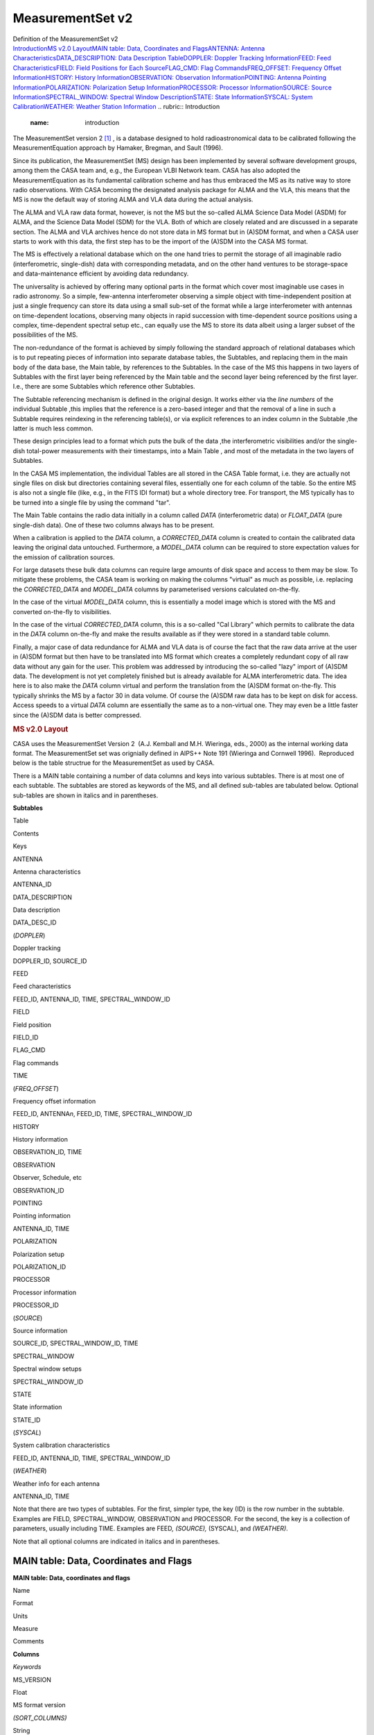 .. container::
   :name: viewlet-above-content-title

MeasurementSet v2
=================

.. container::
   :name: viewlet-below-content-title

.. container:: documentDescription description

   Definition of the MeasurementSet v2

.. container:: section
   :name: viewlet-above-content-body

.. container:: section active
   :name: content-core

   .. container:: pat-autotoc
      :name: parent-fieldname-text

      `Introduction <#autotoc-item-autotoc-0>`__\ `MS v2.0
      Layout <#autotoc-item-autotoc-1>`__\ `MAIN table: Data,
      Coordinates and Flags <#autotoc-item-autotoc-2>`__\ `ANTENNA:
      Antenna
      Characteristics <#autotoc-item-autotoc-3>`__\ `DATA_DESCRIPTION:
      Data Description Table <#autotoc-item-autotoc-4>`__\ `DOPPLER:
      Doppler Tracking Information <#autotoc-item-autotoc-5>`__\ `FEED:
      Feed Characteristics <#autotoc-item-autotoc-6>`__\ `FIELD: Field
      Positions for Each Source <#autotoc-item-autotoc-7>`__\ `FLAG_CMD:
      Flag Commands <#autotoc-item-autotoc-8>`__\ `FREQ_OFFSET:
      Frequency Offset
      Information <#autotoc-item-autotoc-9>`__\ `HISTORY: History
      Information <#autotoc-item-autotoc-10>`__\ `OBSERVATION:
      Observation Information <#autotoc-item-autotoc-11>`__\ `POINTING:
      Antenna Pointing
      Information <#autotoc-item-autotoc-12>`__\ `POLARIZATION:
      Polarization Setup
      Information <#autotoc-item-autotoc-13>`__\ `PROCESSOR: Processor
      Information <#autotoc-item-autotoc-14>`__\ `SOURCE: Source
      Information <#autotoc-item-autotoc-15>`__\ `SPECTRAL_WINDOW:
      Spectral Window Description <#autotoc-item-autotoc-16>`__\ `STATE:
      State Information <#autotoc-item-autotoc-17>`__\ `SYSCAL: System
      Calibration <#autotoc-item-autotoc-18>`__\ `WEATHER: Weather
      Station Information <#autotoc-item-autotoc-19>`__
      .. rubric:: Introduction
         :name: introduction

      The MeasurementSet version 2 `[1] <#cit1>`__ , is a database
      designed to hold radioastronomical data to be calibrated following
      the MeasurementEquation approach by Hamaker, Bregman, and Sault
      (1996).

      Since its publication, the MeasurementSet (MS) design has been
      implemented by several software development groups, among them the
      CASA team and, e.g., the European VLBI Network team. CASA has also
      adopted the MeasurementEquation as its fundamental calibration
      scheme and has thus embraced the MS as its native way to store
      radio observations. With CASA becoming the designated analysis
      package for ALMA and the VLA, this means that the MS is now the
      default way of storing ALMA and VLA data during the actual
      analysis.

      The ALMA and VLA raw data format, however, is not the MS but the
      so-called ALMA Science Data Model (ASDM) for ALMA, and the Science
      Data Model (SDM) for the VLA. Both of which are closely related
      and are discussed in a separate section. The ALMA and VLA archives
      hence do not store data in MS format but in (A)SDM format, and
      when a CASA user starts to work with this data, the first step has
      to be the import of the (A)SDM into the CASA MS format.

      The MS is effectively a relational database which on the one hand
      tries to permit the storage of all imaginable radio
      (interferometric, single-dish) data with corresponding metadata,
      and on the other hand ventures to be storage-space and
      data-maintenance efficient by avoiding data redundancy.

      The universality is achieved by offering many optional parts in
      the format which cover most imaginable use cases in radio
      astronomy. So a simple, few-antenna interferometer observing a
      simple object with time-independent position at just a single
      frequency can store its data using a small sub-set of the format
      while a large interferometer with antennas on time-dependent
      locations, observing many objects in rapid succession with
      time-dependent source positions using a complex, time-dependent
      spectral setup etc., can equally use the MS to store its data
      albeit using a larger subset of the possibilities of the MS.

      The non-redundance of the format is achieved by simply following
      the standard approach of relational databases which is to put
      repeating pieces of information into separate database tables, the
      Subtables, and replacing them in the main body of the data base,
      the Main table, by references to the Subtables. In the case of the
      MS this happens in two layers of Subtables with the first layer
      being referenced by the Main table and the second layer being
      referenced by the first layer. I.e., there are some Subtables
      which reference other Subtables.

      The Subtable referencing mechanism is defined in the original
      design. It works either via the *line numbers* of the individual
      Subtable ,this implies that the reference is a zero-based integer
      and that the removal of a line in such a Subtable requires
      reindexing in the referencing table(s), or via explicit references
      to an index column in the Subtable ,the latter is much less
      common.

      These design principles lead to a format which puts the bulk of
      the data ,the interferometric visibilities and/or the single-dish
      total-power measurements with their timestamps, into a Main Table
      , and most of the metadata in the two layers of Subtables.

      In the CASA MS implementation, the individual Tables are all
      stored in the CASA Table format, i.e. they are actually not single
      files on disk but directories containing several files,
      essentially one for each column of the table. So the entire MS is
      also not a single file (like, e.g., in the FITS IDI format) but a
      whole directory tree. For transport, the MS typically has to be
      turned into a single file by using the command "tar".

      The Main Table contains the radio data initially in a column
      called *DATA* (interferometric data) or *FLOAT_DATA* (pure
      single-dish data). One of these two columns always has to be
      present.

      When a calibration is applied to the *DATA* column, a
      *CORRECTED_DATA* column is created to contain the calibrated data
      leaving the original data untouched. Furthermore, a *MODEL_DATA*
      column can be required to store expectation values for the
      emission of calibration sources.

      For large datasets these bulk data columns can require large
      amounts of disk space and access to them may be slow. To mitigate
      these problems, the CASA team is working on making the columns
      "virtual" as much as possible, i.e. replacing the *CORRECTED_DATA*
      and *MODEL_DATA* columns by parameterised versions calculated
      on-the-fly.

      In the case of the virtual *MODEL_DATA* column, this is
      essentially a model image which is stored with the MS and
      converted on-the-fly to visibilities.

      In the case of the virtual *CORRECTED_DATA* column, this is a
      so-called "Cal Library" which permits to calibrate the data in the
      *DATA* column on-the-fly and make the results available as if they
      were stored in a standard table column.

      Finally, a major case of data redundance for ALMA and VLA data is
      of course the fact that the raw data arrive at the user in (A)SDM
      format but then have to be translated into MS format which creates
      a completely redundant copy of all raw data without any gain for
      the user. This problem was addressed by introducing the so-called
      "lazy" import of (A)SDM data. The development is not yet
      completely finished but is already available for ALMA
      interferometric data. The idea here is to also make the *DATA*
      column virtual and perform the translation from the (A)SDM format
      on-the-fly. This typically shrinks the MS by a factor 30 in data
      volume. Of course the (A)SDM raw data has to be kept on disk for
      access. Access speeds to a virtual *DATA* column are essentially
      the same as to a non-virtual one. They may even be a little faster
      since the (A)SDM data is better compressed.

      .. rubric:: MS v2.0 Layout
         :name: ms-v2.0-layout

      CASA uses the MeasurementSet Version 2  (A.J. Kemball and M.H.
      Wieringa, eds., 2000) as the internal working data format. The
      MeasurementSet set was orignially defined in AIPS++ Note 191
      (Wieringa and Cornwell 1996).  Reproduced below is the table
      structrue for the MeasurementSet as used by CASA. 

      There is a MAIN table containing a number of data columns and keys
      into various subtables. There is at most one of each subtable. The
      subtables are stored as keywords of the MS, and all defined
      sub-tables are tabulated below. Optional sub-tables are shown in
      italics and in parentheses.

      **Subtables**

Table

Contents

Keys

ANTENNA

Antenna characteristics

ANTENNA_ID

DATA_DESCRIPTION

Data description

DATA_DESC_ID

(*DOPPLER*)

Doppler tracking

DOPPLER_ID, SOURCE_ID

FEED

Feed characteristics

FEED_ID, ANTENNA_ID, TIME, SPECTRAL_WINDOW_ID

FIELD

Field position

FIELD_ID

FLAG_CMD

Flag commands

TIME

(*FREQ_OFFSET*)

Frequency offset information

FEED_ID, ANTENNA\ *n*, FEED_ID, TIME, SPECTRAL_WINDOW_ID

HISTORY

History information

OBSERVATION_ID, TIME

OBSERVATION

Observer, Schedule, etc

OBSERVATION_ID

POINTING

Pointing information

ANTENNA_ID, TIME

POLARIZATION

Polarization setup

POLARIZATION_ID

PROCESSOR

Processor information

PROCESSOR_ID

(*SOURCE*)

Source information

SOURCE_ID, SPECTRAL_WINDOW_ID, TIME

SPECTRAL_WINDOW

Spectral window setups

SPECTRAL_WINDOW_ID

STATE

State information

STATE_ID

(*SYSCAL*)

System calibration characteristics

FEED_ID, ANTENNA_ID, TIME, SPECTRAL_WINDOW_ID

(*WEATHER*)

Weather info for each antenna

ANTENNA_ID, TIME

Note that there are two types of subtables. For the first, simpler type,
the key (ID) is the row number in the subtable. Examples are FIELD\ *,*
SPECTRAL_WINDOW\ *,* OBSERVATION and PROCESSOR. For the second, the key
is a collection of parameters, usually including TIME. Examples are
FEED\ *, (SOURCE),* (SYSCAL), and *(WEATHER)*.

Note that all optional columns are indicated in italics and in
parentheses.

MAIN table: Data, Coordinates and Flags
---------------------------------------

**MAIN table: Data, coordinates and flags**

Name

Format

Units

Measure

Comments

**Columns**

*Keywords*

MS_VERSION 

Float 

 

 

MS format version 

*(SORT_COLUMNS)*

String 

 

 

Sort columns 

*(SORT_ORDER)*

String 

 

 

Sort order 

*Key*

TIME 

Double 

s 

EPOCH 

Integration midpoint 

*(TIME_EXTRA_PREC)*

Double 

s 

 

extraTIME precision 

ANTENNA1 

Int 

 

 

First antenna 

ANTENNA2 

Int 

 

 

Second antenna 

*(ANTENNA3)*

Int 

 

 

Third antenna 

FEED1 

Int 

 

 

Feed on ANTENNA1 

FEED2 

Int 

 

 

Feed on ANTENNA2 

*(FEED3)*

Int 

 

 

Feed on ANTENNA3 

DATA_DESC_ID 

Int 

 

 

Data desc. id.

PROCESSOR_ID 

Int 

 

 

Processor id.

*(PHASE_ID)*

Int 

 

 

Phase id.

FIELD_ID 

Int 

 

 

Field id.

*Non-key attributes*

INTERVAL 

Double 

s 

 

Sampling interval 

EXPOSURE 

Double 

s 

 

The effective integration time 

TIME_CENTROID 

Double 

s 

EPOCH 

Time centroid 

*(PULSAR_BIN)*

Int 

 

 

Pulsar bin number 

*(PULSAR_GATE_ID)*

Int 

 

 

Pulsar gate id. 

SCAN_NUMBER 

Int 

 

 

Scan number 

ARRAY_ID 

Int 

 

 

Subarray number

OBSERVATION_ID 

Int 

 

 

Observation id.

STATE_ID 

Int 

 

 

State id.

*(BASELINE_REF)*

Bool 

 

 

Reference antenna 

UVW 

Double(3) 

m 

UVW 

UVW coordinates 

*(UVW2)*

Double(3) 

m 

UVW 

UVW (baseline 2) 

*Data*

*(DATA)*

Complex(*N*\ :sub:`c`, *N*\ :sub:`f`) 

 

 

Complex visibility matrix (synthesis arrays)

*(FLOAT_DATA)*

Float(*N*\ :sub:`c`, *N*\ :sub:`f`) 

 

 

Float data matrix (single dish) 

*(VIDEO_POINT)*

Complex(*N*\ :sub:`c`) 

 

 

Video point 

*(LAG_DATA)*

Complex(*N*\ :sub:`c`, *N*\ :sub:`l`) 

 

 

Correlation function 

SIGMA 

Float(*N*\ :sub:`c`) 

 

 

Estimated rms noise for single channel 

*(SIGMA_SPECTRUM)*

Float(*N*\ :sub:`c`, *N*\ :sub:`f`\ :sup:`\*`) 

 

 

Estimated rms noise 

WEIGHT 

Float(*N*\ :sub:`c`) 

 

 

Weight for whole data matrix 

*(WEIGHT_SPECTRUM)*

Float(*N*\ :sub:`c`, *N*\ :sub:`f`\ :sup:`\*`) 

 

 

Weight for each channel

*Flag information*

FLAG 

Bool(*N*\ :sub:`c`, *N*\ :sub:`f`\ :sup:`\*`) 

 

 

Cumulative data flags 

FLAG_CATEGORY 

Bool(*N*\ :sub:`c`, *N*\ :sub:`f`\ :sup:`\*`, *N*\ :sub:`cat`) 

 

 

Flag categories 

FLAG_ROW 

Bool 

 

 

The row flag 

**Notes:** 
   Note that *N*\ :sub:`l`\ = number of lags, *N*\ :sub:`c`\ = number of
   correlators, *N*\ :sub:`f`\ = number of frequency channels,
   and *N*\ :sub:`cat`\ = number of flag categories.
    
**MS_VERSION**
   The MeasurementSet format revision number, expressed
   as majorrevision\ :math:`{major}_{revision}`
   minorrevision\ :math:`{minor}_{revision}`. This version is 2.0. 
**SORT_COLUMNS**
   Sort indices, in the form index1\ :math:`{index}_1`
   index2\ :math:`{index}_2` ⋯\ :math:`\cdots`, for the underlying MS. A
   string containing "NONE" reflects no sort order. An example might be
   *SORT_COLUMNS="TIME ANTENNA1 ANTENNA2"*, to indicate sorting in in
   time-baseline order.
**SORT_ORDER**
   Sort order as either "ASCENDING" or "DESCENDING".
**TIME**
   Mid-point (not centroid) of data interval.
**TIME_EXTRA_PREC**
   Extra time precision.
**ANTENNA\ n**
   Antenna number (≥ 0), and a direct index into the *ANTENNA*
   sub-table *rownr*. For *n* > 2, triple-product data are implied.
**FEED\ n**
   Feed number ≥0). For *n*> 2, triple-product data are implied.
**DATA_DESC_ID**
   Data description identifier (≥0), and a direct index into the
   *DATA_DESCRIPTION* sub-table *rownr*.
**PROCESSOR_ID**
   Processor indentifier (≥0), and a direct index into the *PROCESSOR*
   sub-table *rownr*.
**PHASE_ID**
   Switching phase identifier (≥0)
**FIELD_ID**
   Field identifier (≥0).
**INTERVAL**
   Data sampling interval. This is the nominal data interval and does
   not include the effects of bad data or partial integration.
**EXPOSURE**
   Effective data interval, including bad data and partial averaging.
**PULSAR_BIN**
   Pulsar bin number for the data record. Pulsar data may be measured
   for a limited number of pulse phase bins. The pulse phase bins are
   described in the *PULSAR* sub-table and indexed by this bin number.
**PULSAR_GATE_ID**
   Pulsar gate identifier (≥0), and a direct index into the
   *PULSAR_GATE* sub-table *rownr*.
**SCAN_NUMBER**
   Arbitrary scan number to identify data taken in the same logical
   scan. Not required to be unique.
**ARRAY_ID**
   Subarray identifier (≥0), which identifies data in separate
   subarrays.
**OBSERVATION_ID**
   Observation identifier (≥0), which identifies data from separate
   observations.
**STATE_ID**
   State identifier (≥0), which identifies information relating to
   active reference signals or loads.
**BASELINE_REF**
   Flag to indicate the original correlator reference antenna for
   baseline-based correlators (True for *ANTENNA1*; False for
   *ANTENNA2*).
**UVW**
   *uvw* coordinates for the baseline from *ANTENNE2* to *ANTENNA1*,
   i.e. the baseline is equal to the difference POSITION2 - POSITION1.
   The UVW given are for the *TIME_CENTROID*, and correspond in general
   to the reference type for the *PHASE_DIR* of the relevant field. I.e.
   J2000 if the phase reference direction is given in J2000 coordinates.
   However, any known reference is valid. Note that the choice of
   baseline direction and UVW definition (*W* towards source
   direction; *V* in plane through source and system's pole; *U* in
   direction of increasing longitude coordinate) also determines the
   sign of the phase of the recorded data.
**UVW2**
   *uvw* coordinates for the baseline from *ANTENNE3* to *ANTENNA1*
   (triple-product data only), i.e. the baseline is equal to the
   difference POSITION3 - POSITION1. The UVW given are for the
   *TIME_CENTROID*, and correspond in general to the reference type for
   the *PHASE_DIR* of the relevant field. I.e. J2000 if the phase
   reference direction is given in J2000 coordinates. However, any known
   reference is valid. Note that the choice of baseline direction and
   UVW definition (*W* towards source direction; *V* in plane through
   source and system's pole; *U* in direction of increasing longitude
   coordinate) also determines the sign of the phase of the recorded
   data.
**DATA, FLOAT_DATA, LAG_DATA**
   At least one of these columns should be present in a given
   MeasurementSet. In special cases one or more could be present (e.g.,
   single dish data used in synthesis imaging or a mix of auto and
   crosscorrelations on a multi-feed single dish). If only correlation
   functions are stored in the MS, then *N*\ :sub:`f`\ :sup:`\*` is the
   maximum number of lags (*N*\ :sub:`l`) specified in the LAG table for
   this LAG_ID. If both correlation functions and frequency spectra are
   stored in the same MS, then *N*\ :sub:`f`\ :sup:`\*` is the number of
   frequency channels, and the weight information refers to the
   frequency spectra only. The units for these columns (eg. 'Jy')
   specify whether the data are in flux density units or correlation
   coefficients.
**VIDEO_POINT**
   The video point for the spectrum, to allow the full reverse
   transform.
**SIGMA**
   The estimated rms noise for a single channel, for each correlator.
**SIGMA_SPECTRUM**
   The estimated rms noise for each channel.
**WEIGHT**
   The weight for the whole data matrix for each correlator, as assigned
   by the correlator or processor.
**WEIGHT_SPECTRUM**
   The weight for each channel in the data matrix, as assigned by the
   correlator or processor. The weight spectrum should be used in
   preference to the *WEIGHT*, when available.
**FLAG**
   An array of Boolean values with the same shape as DATA (see the DATA
   item above) representing the cumulative flags applying to this data
   matrix, as specified in *FLAG_CATEGORY*. Data are flagged bad if the
   FLAG array element is True.
**FLAG_CATEGORY**
   An array of flag matrices with the same shape as DATA, but indexed by
   category. The category identifiers are specified by a keyword
   CATEGORY, containing an array of string identifiers, attached to the
   FLAG_CATEGORY column and thus shared by all rows in the
   MeasurementSet. The cumulative effect of these flags is reflected in
   column FLAG. Data are flagged bad if the FLAG array element is True.
   See Section 3.1.8 for further details.
**FLAG_ROW**
   True if the entire row is flagged.

ANTENNA: Antenna Characteristics
--------------------------------

**ANTENNA: Antenna characteristics**

Name

Format

Units

Measure

Comments

**Columns**

*Data*

NAME 

String 

 

 

Antenna name 

STATION 

String 

 

 

Station name 

TYPE 

String 

 

 

Antenna type 

MOUNT 

String 

 

 

Mount type:alt-az, equatorial, X-Y, orbiting, bizarre 

POSITION 

Double(3) 

m 

POSITION 

Antenna X,Y,Z phase reference positions 

OFFSET 

Double(3) 

m 

POSITION 

Axes offset of mount to FEED REFERENCE point 

DISH_DIAMETER 

Double 

m 

 

Diameter of dish

*(ORBIT_ID)*

Int 

 

 

Orbit id. 

*(MEAN_ORBIT)*

Double(6) 

 

 

Mean Keplerian elements

*(PHASED_ARRAY_ID)*

Int 

 

 

Phased array id.

Flag information

FLAG_ROW 

Bool 

 

 

Row flag

**Notes:**
   This sub-table contains the global antenna properties for each
   antenna in the MS. It is indexed directly from MAIN via ANTENNA\ *n*.
**NAME**
   Antenna name (e.g. "NRAO_140")
**STATION**
   Station name (e.g. "GREENBANK")
**TYPE**
   Antenna type. Reserved keywords include: ("GROUND-BASED" -
   conventional antennas; "SPACE-BASED" - orbiting antennas;
   "TRACKING-STN" - tracking stations).
**MOUNT**
   Mount type of the antenna. Reserved keywords include: ("EQUATORIAL" -
   equatorial mount; "ALT-AZ" - azimuth-elevation mount; "X-Y" - x-y
   mount; "SPACE-HALCA" - specific orientation model.)
**POSITION**
   In a right-handed frame, X towards the intersection of the equator
   and the Greenwich meridian, Z towards the pole. The exact frame
   should be specified in the MEASURE_REFERENCE keyword (ITRF or WGS84).
   The reference point is the point on the az or ha axis closest to the
   el or dec axis.
**OFFSET**
   Axes offset of mount to feed reference point.
**DISH_DIAMETER**
   Nominal diameter of dish, as opposed to the effective diameter.
**ORBIT_ID**
   Orbit identifier. Index used in ORBIT sub-table if ANTENNA_TYPE is
   "SPACE_BASED".
**MEAN_ORBIT**
   Mean Keplerian orbital elements, using the standard convention
   (Flatters 1998):

   -  **0:** Semi-major axis of orbit (*a*) in *m*.
   -  **1:** Ellipticity of orbit (*e*).
   -  **2:** Inclination of orbit to the celestial equator (*i*)
      in *deg*.
   -  **3:** Right ascension of the ascending node (Ω) in *deg*.
   -  **4:** Argument of perigee (ω ) in *deg*.
   -  **5:** Mean anomaly (*M*) in *deg*.
**PHASED_ARRAY_ID**
   Phased array identifier. Points to a *PHASED_ARRAY* sub-table which
   points back to multiple entries in the *ANTENNA* sub-table and
   contains information on how they are combined.
**FLAG_ROW**
   Boolean flag to indicate the validity of this entry. Set to True for
   an invalid row. This does not imply any flagging of the data in MAIN,
   but is necessary as the *ANTENNA* index in MAIN points directly into
   the *ANTENNA* sub-table. Thus *FLAG_ROW* can be used to delete an
   antenna entry without re-ordering the ANTENNA indices throughout the
   MS.

DATA_DESCRIPTION: Data Description Table
----------------------------------------

**DATA_DESCRIPTION: Data description table**

Name

Format

Units

Measure

Comments

**Columns**

*Data*

SPECTRAL_WINDOW_ID 

Int 

 

 

Spectral window id.

POLARIZATION_ID 

Int 

 

 

Polarization id.

*(LAG_ID)*

Int 

 

 

Lag fn. id.

*Flags*

FLAG_ROW 

Bool 

 

 

Row flag.

**Notes:**
   This table define the shape of the associated DATA array in MAIN, and
   in indexed directly by DATA_DESC_ID.
    
**SPECTRAL_WINDOW_ID**
   Spectral window identifier.
**POLARIZATION_ID**
   Polarization identifier (≥0); direct index into the *POLARIZATION*
   sub-table.
**LAG_ID**
   Lag function identifier (≥0), and a direct index into the *LAG*
   sub-table *rownr*.
**FLAG_ROW**
   True if the row does not contain valid data; does not imply flagging
   in MAIN.

DOPPLER: Doppler Tracking Information
-------------------------------------

**DOPPLER: Doppler tracking information**

Name

Format

Units

Measure

Comments

**Columns**

*Key*

DOPPLER_ID 

Int 

 

 

Doppler tracking id.

SOURCE_ID 

Int 

 

 

Source id.

*Data*

TRANSITION_ID 

Int 

 

 

Transition id.

VELDEF 

Double 

m/s 

Doppler 

Velocity definition of Doppler shift.

**Notes:**
   This sub-table contains frame information for different Doppler
   tracking modes. It is indexed from the SPECTRAL_WINDOW_ID sub-table
   (with SOURCE_ID as a secondary index) and thus allows the
   specification of a source-dependent Doppler tracking reference for
   each SPECTRAL_WINDOW. This model allows multiple possible transitions
   per source per spectral window, but only one reference at any given
   time.
    
**DOPPLER_ID**
   Doppler identifier, as used in the *SPECTRAL_WINDOW* sub-table.
**SOURCE_ID**
   Source identifier (as used in the *SOURCE* sub-table).
**TRANSITION_ID**
   This index selects the appropriate line from the list of transitions
   stored for each SOURCE_ID in the *SOURCE* table.
**VELDEF**
   Velocity definition of the Doppler shift, e.g., RADIO or OPTICAL
   velocity in m/s.

FEED: Feed Characteristics
--------------------------

**FEED: Feed characteristics**

Name

Format

Units

Measure

Comments

**Columns**

*Key*

ANTENNA_ID 

Int 

 

 

Antenna id

FEED_ID 

Int 

 

 

Feed id

SPECTRAL_WINDOW_ID 

Int 

 

 

Spectral window id.

TIME 

Double 

s 

EPOCH 

Interval midpoint 

INTERVAL 

Double 

s 

 

Time interval

*Data description*

NUM_RECEPTORS 

Int 

 

 

# receptors on this feed 

*Data*

BEAM_ID 

Int 

 

 

Beam model

BEAM_OFFSET 

Double(2, NUM_RECEPTORS) 

rad 

DIRECTION 

Beam position offset (on sky but in antenna reference frame).

*(FOCUS_LENGTH)*

Double 

m 

 

Focus length 

*(PHASED_FEED_ID)*

Int 

 

 

Phased feed

POLARIZATION_TYPE 

String (NUM_RECEPTORS) 

 

 

Type of polarization to which a given RECEPTOR responds.

POL_RESPONSE 

Complex (NUM_RECEPTORS, NUM_RECEPTORS) 

 

 

Feed polzn. response

POSITION 

Double(3) 

m 

POSITION 

Position of feed relative to feed reference position for this antenna

RECEPTOR_ANGLE 

Double (NUM_RECEPTORS) 

rad 

 

The reference angle for polarization.

**Notes:**
   A feed is a collecting element on an antenna, such as a single horn,
   that shares joint physical properties and makes sense to calibrate as
   a single entity. It is an abstraction of a generic antenna feed and
   is considered to have one or more RECEPTORs that respond to different
   polarization states. A FEED may have a time-variable beam and
   polarization response. Feeds are numbered from 0 on each separate
   antenna for each SPECTRAL_WINDOW_ID. Consequently, FEED_ID should be
   non-zero only in the case of feed arrays, i.e. multiple, simultaneous
   beams on the sky at the same frequency and polarization.
    
**ANTENNA_ID**
   Antenna number, as indexed from ANTENNA\ *n* in MAIN.
**FEED_ID**
   Feed identifier, as indexed from FEED\ *n* in MAIN.
**SPECTRAL_WINDOW_ID**
   Spectral window identifier. A value of -1 indicates the row is valid
   for all spectral windows.
**TIME**
   Mid-point of time interval for which the feed parameters in this row
   are valid. The same Measure reference used for the TIME column in
   MAIN must be used.
**INTERVAL**
   Time interval. 
**NUM_RECEPTORS**
   Number of receptors on this feed. See *POLARIZATION_TYPE* for further
   information.
**BEAM_ID**
   Beam identifier. Points to an optional BEAM sub-table defining the
   primary beam and polarization response for this *FEED*. A value of -1
   indicates that no associated beam response is defined.
**BEAM_OFFSET**
   Beam position offset, as defined on the sky but in the antenna
   reference frame.
**FOCUS_LENGTH**
   Focus length. As defined along the optical axis of the antenna.
**PHASED_FEED_ID**
   Phased feed identifier. Points to a *PHASED_FEED* sub-table which in
   turn points back to multiple entries in the *FEED* table, and
   specifies the manner in which they are combined. 
**POLARIZATION_TYPE**
   Polarization type to which each receptor responds (e.g. "R","L","X"
   or "Y"). This is the receptor polarization type as recorded in the
   final correlated data (e.g. "RR"); i.e. as measured after all
   polarization combiners.
**POL_RESPONSE**
   Polarization response at the center of the beam for this feed.
   Expressed in a linearly polarized basis (→ex\ :math:` \bf\vec e_x`,
   →ey\ :math:` \bf\vec e_y`) using the IEEE convention.
**POSITION**
   Offset of feed relative to the feed reference position for this
   antenna (see ANTENNA sub-table).
**RECEPTOR_ANGLE**
   Polarization reference angle. Converts into parallactic angle in the
   sky domain.

FIELD: Field Positions for Each Source
--------------------------------------

**FIELD: Field positions for each source**

Name

Format

Units

Measure

Comments

**Columns**

*Key*

*Data*

NAME 

String 

 

 

Name of field 

CODE 

String 

 

 

Special characteristics of field 

TIME 

Double 

s 

EPOCH 

Time origin for the directions and rates

NUM_POLY 

Int 

 

 

Series order 

DELAY_DIR 

Double(2, NUM_POLY+1) 

rad 

DIRECTION 

Direction of delay center. 

PHASE_DIR 

Double(2, NUM_POLY+1) 

rad 

DIRECTION 

Phase center. 

REFERENCE_DIR 

Double(2, NUM_POLY+1) 

rad 

DIRECTION 

Reference center 

SOURCE_ID 

Int 

 

 

Index in Source table

*(EPHEMERIS_ID)*

Int 

 

 

Ephemeris id.

Flags

FLAG_ROW 

Bool 

 

 

Row flag

**Notes:**
   The *FIELD* table defines a field position on the sky. For
   interferometers, this is the correlated field position. For single
   dishes, this is the nominal pointing direction.
**NAME**
   Field name; user specified.
**CODE**
   Field code indicating special characteristics of the field; user
   specified.
**TIME**
   Time reference for the directions and rates. Required to use the same
   TIME Measure reference as in MAIN.
**NUM_POLY**
   Series order for the \*_DIR columns.
**DELAY_DIR**
   Direction of delay center; can be expressed as a polynomial in time.
   Final result converted to the defined Direction Measure type.
**PHASE_DIR**
   Direction of phase center; can be expressed as a polynomial in time.
   Final result converted to the defined Direction Measure type.
**REFERENCE_DIR**
   Reference center; can be expressed as a polynomial in time. Final
   result converted to the defined Direction Measure type. Used in
   single-dish to record the associated reference direction if
   position-switching has already been applied. For interferometric
   data, this is the original correlated field center, and may equal
   *DELAY_DIR* or *PHASE_DIR*.
**SOURCE_ID**
   Points to an entry in the optional *SOURCE* subtable, a value of -1
   indicates there is no corresponding source defined.
**EPHEMERIS_ID**
   Points to an entry in the *EPHEMERIS* sub-table, which defines the
   ephemeris used to compute the field position. Useful for moving,
   near-field objects, where the ephemeris may be revised over time.
**FLAG_ROW**
   True if data in this row are invalid, else False. Does not imply
   flagging in MAIN.

FLAG_CMD: Flag Commands
-----------------------

**FLAG_CMD: Flag commands**

Name

Format

Units

Measure

Comments

**Columns**

*Key*

TIME 

Double 

s 

EPOCH 

Mid-point of interval 

INTERVAL 

Double 

s 

 

Time interval 

*Data*

TYPE 

String 

 

 

FLAG or UNFLAG

REASON 

String 

 

 

Flag reason

LEVEL 

Int 

 

 

Flag level

SEVERITY 

Int 

 

 

Severity code

APPLIED 

Bool 

 

 

True if applied in MAIN

COMMAND 

String 

 

 

Flag command

**Notes:**
   The *FLAG_CMD* sub-table defines global flagging commands which apply
   to the data in MAIN, as described in Section 3.1.8.
    
**TIME**
   Mid-point of the time interval to which this flagging command
   applies. Required to use the same TIME Measure reference as used in
   *MAIN*.
**INTERVAL**
   Time interval.
**TYPE**
   Type of flag command, representing either a flagging ("FLAG") or
   un-flagging ("UNFLAG") operation.
**REASON**
   Flag reason; user specified.
**LEVEL**
   Flag level (≥0); reflects different revisions of flags which have the
   same *REASON*.
**SEVERITY**
   Severity code for the flag, on a scale of 0-10 in order of increasing
   severity; user specified.
**APPLIED**
   True if this flag has been applied to *MAIN*, and update in
   *FLAG_CATEGORY* and *FLAG*. False if this flag has not been applied
   to *MAIN*.
**COMMAND**
   Global flag command, expressed in the standard syntax for data
   selection, as adopted within the project as a whole.

FREQ_OFFSET: Frequency Offset Information
-----------------------------------------

**FREQ_OFFSET: Frequency offset information**

Name

Format

Units

Measure

Comments

**Columns**

*Key*

ANTENNA1 

Int 

 

 

Antenna 1.

ANTENNA2 

Int 

 

 

Antenna 2.

FEED_ID 

Int 

 

 

Feed id.

SPECTRAL_WINDOW_ID 

Int 

 

 

Spectral window id.

TIME 

Double 

s 

EPOCH 

Interval midpoint

INTERVAL 

Double 

s 

 

Time interval

*Data*

OFFSET 

Double 

Hz 

 

Frequency offset

**Notes:**
   The table contains frequency offset information, to be added directly
   to the defined frequency labeling in the *SPECTRAL_WINDOW* sub-table
   as a Measure offset. This allows bands with small, time-variable, ad
   hoc frequency offsets to be labeled as the same *SPECTRAL_WINDOW_ID*,
   and calibrated together if required.
    
**ANTENNA\ n**
   Antenna identifier, as indexed from *ANTENNAn* in *MAIN*.
**FEED_ID**
   Antenna identifier, as indexed from *FEEDn* in *MAIN*.
**SPECTRAL_WINDOW_ID**
   Spectral window identifier.
**TIME**
   Mid-point of the time interval for which this offset is valid.
   Required to use the same TIME Measure reference as used in *MAIN*.
**INTERVAL**
   Time interval.
**OFFSET**
   Frequency offset to be added to the frequency axis for this spectral
   window, as defined in the SPECTRAL_WINDOW sub-table. Required to have
   the same Frequency Measure reference as CHAN_FREQ in that table.

HISTORY: History Information
----------------------------

**HISTORY: History information**

Name

Format

Units

Measure

Comments

**Columns**

*Key*

TIME 

Double 

s 

EPOCH 

Time-stamp for message

OBSERVATION_ID 

Int 

 

 

Points to OBSERVATION table

*Data*

MESSAGE 

String 

 

 

Log message

PRIORITY 

String 

 

 

Message priority

ORIGIN 

String 

 

 

Code origin

OBJECT_ID 

String 

 

 

Originating ObjectID 

APPLICATION 

String 

 

 

Application name

CLI_COMMAND 

String(*) 

 

 

CLI command sequence 

APP_PARAMS 

String(*) 

 

 

Application paramters

**Notes:**
   This sub-table contains associated history information for the MS.
    
**TIME**
   Time-stamp for the history record. Required to have the same TIME
   Measure reference as used in *MAIN*.
**OBSERVATION_ID**
   Observation identifier (see the *OBSERVATION* table)
**MESSAGE**
   Log message.
**PRIORITY**
   Message priority, with allowed types: ("DEBUGGING", "WARN", "NORMAL",
   or "SEVERE").
**ORIGIN**
   Source code origin from which message originated.
**OBJECT_ID**
   Originating ObjectID, if available, else blank.
**APPLICATION**
   Application name.
**CLI_COMMAND**
   CLI command sequence invoking the application.
**APP_PARAMS**
   Application parameter values, in the adopted project-wide format.

OBSERVATION: Observation Information
------------------------------------

**OBSERVATION: Observation information**

Name

Format

Units

Measure

Comments

**Columns**

*Data*

TELESCOPE_NAME 

String 

 

 

Telescope name

TIME_RANGE 

Double(2) 

s 

EPOCH 

Start, end times

OBSERVER 

String 

 

 

Name of observer(s)

LOG 

String(*) 

 

 

Observing log 

SCHEDULE_TYPE 

String 

 

 

Schedule type

SCHEDULE 

String(*) 

 

 

Project schedule

PROJECT 

String 

 

 

Project identification string.

RELEASE_DATE 

Double 

s 

EPOCH 

Target release date

*Flags*

FLAG_ROW 

Bool 

 

 

Row flag. 

**Notes:**
   This table contains information specifying the observing instrument
   or epoch. See the discussion in Section 3.3 for details. It is
   indexed directly from *MAIN* via *OBSERVATION_ID*.
**TELESCOPE_NAME**
   Telescope name (e.g. "WSRT" or "VLBA").
**TIME_RANGE**
   The start and end times of the overall observing period spanned by
   the actual recorded data in *MAIN*. Required to use the same TIME
   Measure reference as in *MAIN*.
**OBSERVER**
   The name(s) of the observer(s).
**LOG**
   The observing log, as supplied by the telescope or instrument.
**SCHEDULE_TYPE**
   The schedule type, with current reserved types ("VLBA-CRD", "VEX",
   "WSRT", "ATNF").
**SCHEDULE**
   Unmodified schedule file, of the type specified, and as used by the
   instrument.
**PROJECT**
   Project code (e.g. "BD46")
**RELEASE_DATE**
   Project release date. This is the date on which the data may become
   public.
**FLAG_ROW**
   Row flag. True if data in this row is invalid, but does not imply any
   flagging in *MAIN*.

POINTING: Antenna Pointing Information
--------------------------------------

**POINTING: Antenna pointing information**

Name

Format

Units

Measure

Comments

**Columns**

*Key*

ANTENNA_ID 

Int 

 

 

Antenna id.

TIME 

Double 

s 

EPOCH 

Interval midpoint

INTERVAL 

Double 

s 

 

Time interval

*Data*

NAME 

String 

 

 

Pointing position desc.

NUM_POLY 

Int 

 

 

Series order 

TIME_ORIGIN 

Double 

s 

EPOCH 

Origin for the polynomial

DIRECTION 

Double(2, NUM_POLY+1) 

rad 

DIRECTION 

Antenna pointing direction

TARGET 

Double(2, NUM_POLY+1) 

rad 

DIRECTION 

Target direction 

*(POINTING_OFFSET)*

Double(2, NUM_POLY+1) 

rad 

DIRECTION 

A priori pointing correction 

*(SOURCE_OFFSET)*

Double(2, NUM_POLY+1) 

rad 

DIRECTION 

Offset from source

*(ENCODER)*

Double(2) 

rad 

DIRECTION 

Encoder values

*(POINTING_MODEL_ID)*

Int 

 

 

Pointing model id. 

TRACKING 

Bool 

 

 

True if on-position 

*(ON_SOURCE)*

Bool 

 

 

True if on-source

*(OVER_THE_TOP)*

Bool 

 

 

True if over the top

**Notes:**
   This table contains information concerning the primary pointing
   direction of each antenna as a function of time. Note that the
   pointing offsets for inidividual feeds on a given antenna are
   specified in the *FEED* sub-table with respect to this pointing
   direction.

    

**ANTENNA_ID**
   Antenna identifier, as specified by *ANTENNAn* in *MAIN*.
**TIME**
   Mid-point of the time interval for which the information in this row
   is valid. Required to use the same TIME Measure reference as in
   *MAIN*.
**INTERVAL**
   Time interval.
**NAME**
   Pointing direction name; user specified.
**NUM_POLY**
   Series order for the polynomial expressions in *DIRECTION* and
   *POINTING_OFFSET*.
**TIME_ORIGIN**
   Time origin for the polynomial expansions.
**DIRECTION**
   Antenna pointing direction, optionally expressed as polynomial
   coefficients. The final result is interpreted as a Direction Measure
   using the specified Measure reference. 
**TARGET**
   Target pointing direction, optionally expressed as polynomial
   coefficients. The final result is interpreted as a Direction Measure
   using the specified Measure reference. This is the true expected
   position of the source, including all coordinate corrections such as
   precession, nutation etc.
**POINTING_OFFSET**
   The a priori pointing corrections applied by the telescope in
   pointing to the *DIRECTION* position, optionally expressed as
   polynomial coefficients. The final result is interpreted as a
   Direction Measure using the specified Measure reference.
**SOURCE_OFFSET**
   The commanded offset from the source position, if offset pointing is
   being used.
**ENCODER**
   The current encoder values on the primary axes of the mount type for
   the antenna, expressed as a Direction Measure.
**TRACKING**
   True if tracking the nominal pointing position.
**ON-SOURCE**
   True if the nominal pointing direction coincides with the source,
   i.e. offset-pointing is not being used.
**OVER-THE-TOP**
   True if the antenna was driven to this position "over the top" (az-el
   mount).

 

POLARIZATION: Polarization Setup Information
--------------------------------------------

| 

**POLARIZATION: Polarization setup information**

Name

Format

Units

Measure

Comments

**Columns**

*Data description columns*

NUM_CORR 

Int 

 

 

# correlations

*Data*

CORR_TYPE 

Int(NUM_CORR) 

 

 

Polarization of correlation 

CORR_PRODUCT 

Int(2, NUM_CORR) 

 

 

Receptor cross-products 

*Flags*

FLAG_ROW 

Bool 

 

 

Row flag

**Notes:**
   This table defines the polarization labeling of the *DATA* array in
   *MAIN*, and is directly indexed from the *DATA_DESCRIPTION* table via
   *POLARIZATION_ID*.

    

**NUM_CORR**
   The number of correlation polarization products. For example, for
   (RR) this value would be 1, for (RR, LL) it would be 2, and for
   (XX,YY,XY,YX) it would be 4, etc.
**CORR_TYPE**
   An integer for each correlation product indicating the Stokes type as
   defined in the Stokes class enumeration.
**CORR_PRODUCT**
   Pair of integers for each correlation product, specifying the
   receptors from which the signal originated. The receptor polarization
   is defined in the *POLARIZATION_TYPE* column in the *FEED* table. An
   example would be (0,0), (0,1), (1,0), (1,1) to specify all
   correlations between two receptors.
**FLAG_ROW**
   Row flag. True is the data in this row are not valid, but does not
   imply the flagging of any *DATA* in *MAIN*.

 

PROCESSOR: Processor Information
--------------------------------

| 

**PROCESSOR: Processor information**

Name

Format

Units

Measure

Comments

**Columns**

*Data*

TYPE 

String 

 

 

Processor type 

SUB_TYPE 

String 

 

 

Processor sub-type

TYPE_ID 

Int 

 

 

Processor type id.

MODE_ID 

Int 

 

 

Processor mode id.

*(PASS_ID)*

Int 

 

 

Processor pass number

*Flags*

FLAG_ROW 

Bool 

 

 

Row flag

**Notes:**
   This table holds summary information for the back-end processing
   device used to generate the basic data in the MAIN table. Such
   devices include correlators, radiometers, spectrometers,
   pulsar-timers, amongst others. See Section 4.0.4 for further details.

    

**TYPE**
   Processor type; reserved keywords include ("CORRELATOR" -
   interferometric correlator; "SPECTROMETER" - single-dish correlator;
   "RADIOMETER" - generic detector/integrator; "PULSAR-TIMER" - pulsar
   timing device).
**SUB_TYPE**
   Processor sub-type, e.g. "GBT" or "JIVE".
**TYPE_ID**
   Index used in a specialized sub-table named as *subtype_type*, which
   contains time-independent processor information applicable to the
   current data record (e.g. a JIVE_CORRELATOR sub-table).
   Time-dependent information for each device family is contained in
   other tables, dependent on the device type.
**MODE_ID**
   Index used in a specialized sub-table named as *subtype_type_mode*,
   containing information on the processor mode applicable to the
   current data record. (e.g. a *GBT_SPECTROMETER_MODE* sub-table).
**PASS_ID**
   Pass identifier; this is used to distinguish data records produced by
   multiple passes through the same device, where this is possible (e.g.
   VLBI correlators). Used as an index into the associated table
   containing pass information.
**FLAG_ROW**
   Row flag. True if data in the row is not valid, but does not imply
   flagging in *MAIN*.

 

SOURCE: Source Information
--------------------------

| 

**SOURCE: Source information**

Name

Format

Units

Measure

Comments

**Columns**

*Key*

SOURCE_ID 

Int 

 

 

Source id

TIME 

Double 

s 

EPOCH 

Midpoint of time for which this set of parameters is accurate

INTERVAL 

Double 

s 

 

Interval

SPECTRAL_WINDOW_ID 

Int 

 

 

Spectral Window id

*Data description*

NUM_LINES 

Int 

 

 

Number of spectral lines

*Data*

NAME 

String 

 

 

Name of source as given during observations

CALIBRATION_GROUP 

Int 

 

 

# grouping for calibration purpose

CODE 

String 

 

 

Special characteristics of source, e.g. Bandpass calibrator

DIRECTION 

Double(2) 

rad 

DIRECTION 

Direction (e.g. RA, DEC) 

*(POSITION)*

Double(3) 

m 

POSITION 

Position (e.g. for solar system objects) 

PROPER_MOTION 

Double(2) 

rad/s 

 

Proper motion 

*(TRANSITION)*

String(NUM_LINES) 

 

 

Transition name

*(REST_FREQUENCY)*

Double(NUM_LINES) 

Hz 

FREQUENCY 

Line rest frequency

*(SYSVEL)*

Double(NUM_LINES) 

m/s 

RADIAL VELOCITY 

Systemic velocity at reference 

*(SOURCE_MODEL)*

TableRecord 

 

 

Default csm 

*(PULSAR_ID)*

Int 

 

 

Pulsar id. 

**Notes:**
   This table contains time-variable source information, optionally
   associated with a given FIELD_ID.

    

**SOURCE_ID**
   Source identifier (≥ 0), as specified in the *FIELD* sub-table.
**TIME**
   Mid-point of the time interval for which the data in this row is
   valid. Required to use the same TIME Measure reference as in *MAIN*.
**INTERVAL**
   Time interval.
**SPECTRAL_WINDOW_ID**
   Spectral window identifier. A -1 indicates that the row is valid for
   all spectral windows.
**NUM_LINES**
   Number of spectral line transitions associated with this source and
   spectral window id. combination.
**NAME**
   Source name; user specified.
**CALIBRATION_GROUP**
   Calibration group number to which this source belongs; user
   specified.
**CODE**
   Source code, used to describe any special characteristics f the
   source, such as the nature of a calibrator. Reserved keyword,
   including ("BANDPASS CAL").
**DIRECTION**
   Source direction at this TIME.
**POSITION**
   Source position (*x*, *y*, *z*) at this TIME (for near-field
   objects).
**PROPER_MOTION**
   Source proper motion at this TIME.
**TRANSITION**
   Transition names applicable for this spectral window (e.g. "v=1,
   J=1-0, SiO").
**REST_FREQUENCY**
   Rest frequencies for the transitions.
**SYSVEL**
   Systemic velocity for each transition.
**SOURCE_MODEL**
   Reference to an assigned component source model table.
**PULSAR_ID**
   An index used in the *PULSAR* sub-table to define further
   pulsar-specific properties if the source is a pulsar.

 

SPECTRAL_WINDOW: Spectral Window Description
--------------------------------------------

| 

**SPECTRAL_WINDOW: Spectral window description**

Name

Format

Units

Measure

Comments

**Columns**

*Data description columns*

NUM_CHAN 

Int 

 

 

# spectral channels 

*Data*

NAME 

String 

 

 

Spectral window name

REF_FREQUENCY 

Double 

Hz 

FREQUENCY

The reference frequency.

CHAN_FREQ 

Double(NUM_CHAN) 

Hz 

FREQUENCY

Center frequencies for each channel in the data matrix.

CHAN_WIDTH 

Double(NUM_CHAN) 

Hz 

 

Channel width for each channel in the data matrix.

MEAS_FREQ_REF 

Int 

 

 

FREQUENCY Measure ref.

EFFECTIVE_BW 

Double(NUM_CHAN) 

Hz 

 

The effective noise bandwidth of each spectral channel

RESOLUTION 

Double(NUM_CHAN) 

Hz 

 

The effective spectral resolution of each channel

TOTAL_BANDWIDTH 

Double 

Hz 

 

total bandwidth for this window 

NET_SIDEBAND 

Int 

 

 

Net sideband

*(BBC_NO)*

Int 

 

 

Baseband converter no.

*(BBC_SIDEBAND)*

Int 

 

 

BBC sideband

IF_CONV_CHAIN 

Int 

 

 

The IF conversion chain 

*(RECEIVER_ID)*

Int 

 

 

Receiver id.

FREQ_GROUP 

Int 

 

 

Frequency group

FREQ_GROUP_NAME 

String 

 

 

Freq. group name 

*(DOPPLER_ID)*

Int 

 

 

Doppler id.

*(ASSOC_SPW_ID)*

Int(*) 

 

 

Associated spw_id.

*(ASSOC_NATURE)*

String(*) 

 

 

Nature of association

Flags

FLAG_ROW 

Bool 

 

 

 

 

 

 

 

 

**Notes:**
   This table describes properties for each defined spectral window. A
   spectral window is both a frequency label for the associated DATA
   array in MAIN, but also represents a generic frequency conversion
   chain that shares joint physical properties and makes sense to
   calibrate as a single entity.

    

**NUM_CHAN**
   Number of spectral channels.
**NAME**
   Spectral window name; user specified.
**REF_FREQUENCY**
   The reference frequency. A frequency representative of this spectral
   window, usually the sky frequency corresponding to the DC edge of the
   baseband. Used by the calibration system if a fixed scaling frequency
   is required or in algorithms to identify the observing band.
**CHAN_FREQ**
   Center frequencies for each channel in the data matrix. These can be
   frequency-dependent, to accommodate instruments such as
   acousto-optical spectrometers. Note that the channel frequencies may
   be in ascending or descending frequency order.
**CHAN_WIDTH**
   Nomical channel width of each spectral channel. Although these can be
   derived from *CHAN_FREQ* by differencing, it is more efficient to
   keep a separate reference to this information.
**MEAS_FREQ_REF**
   Frequency Measure reference for *CHAN_FREQ*. This allows a row-based
   reference for this column in order to optimize the choice of Measure
   reference when Doppler tracking is used. Modified only by the MS
   access code.
**EFFECTIVE_BW**
   The effective noise bandwidth of each spectral channel.
**RESOLUTION**
   The effective spectral resolution of each channel.
**TOTAL_BANDWIDTH**
   The total bandwidth for this spectral window.
**NET_SIDEBAND**
   The net sideband for this spectral window.
**BBC_NO**
   The baseband converter number, if applicable.
**BBC_SIDEBAND**
   The baseband converter sideband, is applicable.
**IF_CONV_CHAIN**
   Identification of the electronic signal path for the case of multiple
   (simultaneous) IFs. (e.g. VLA: AC=0, BD=1, ATCA: Freq1=0, Freq2=1)
**RECEIVER_ID**
   Index used to identify the receiver associated with the spectral
   window. Further state information is planned to be stored in a
   RECEIVER sub-table.
**FREQ_GROUP**
   The frequency group to which the spectral window belongs. This is
   used to associate spectral windows for joint calibration purposes.
**FREQ_GROUP_NAME**
   The frequency group name; user specified.
**DOPPLER_ID**
   The Doppler identifier defining frame information for this spectral
   window.
**ASSOC_SPW_ID**
   Associated spectral windows, which are related in some fashion (e.g.
   "channel-zero").
**ASSOC_NATURE**
   Nature of the association for ASSOC_SPW_ID; reserved keywords are
   ("CHANNEL-ZERO" - channel zero; "EQUAL-FREQUENCY" - same frequency
   labels; "SUBSET" - narrow-band subset).
**FLAG_ROW**
   True if the row does not contain valid data.

 

STATE: State Information
------------------------

| 

**STATE: State information**

Name

Format

Units

Measure

Comments

**Columns**

*Data*

SIG 

Bool 

 

 

Signal 

REF 

Bool 

 

 

Reference 

CAL 

Double 

K 

 

Noise calibration 

LOAD 

Double 

K 

 

Load temperature

SUB_SCAN 

Int 

 

 

Sub-scan number

OBS_MODE 

String 

 

 

Observing mode

*Flags*

FLAG_ROW 

Bool 

 

 

Row flag

**Notes:**
   This table defines the state parameters for a particular data record
   as they refer to external loads, calibration sources or references,
   and also characterizes the observing mode of the data record, as an
   aid to defining the scheduling heuristics. It is indexed directly via
   STATE_ID in *MAIN*.

    

**SIG**
   True if the source signal is being observed.
**REF**
   True for a reference phase.
**CAL**
   Noise calibration temperature (zero if not added).
**LOAD**
   Load temperature (zero if no load).
**SUB_SCAN**
   Sub-scan number (≥ 0), relative to the *SCAN_NUMBER* in MAIN. Used to
   identify observing sequences.
**OBS_MODE**
   Observing mode; defined by a set of reserved keywords characterizing
   the current observing mode (e.g. "OFF-SPECTRUM"). Used to define the
   schedule strategy.
**FLAG_ROW**
   True if the row does not contain valid data. Does not imply flagging
   in *MAIN*.

 

SYSCAL: System Calibration
--------------------------

| 

**SYSCAL: System calibration**

Name

Format

Units

Measure

Comments

**Columns**

*Key*

ANTENNA_ID 

Int 

 

 

Antenna id

FEED_ID 

Int 

 

 

Feed id

SPECTRAL_WINDOW_ID 

Int 

 

 

Spectral window id

TIME 

Double 

s 

EPOCH 

Midpoint of time for which this set of parameters is accurate

INTERVAL 

Double 

s 

 

Interval

*Data*

*(PHASE_DIFF)*

Float 

rad 

 

Phase difference between receptor 0 and receptor 1

*(TCAL)*

Float (*N*\ :sub:`r`) 

K 

 

Calibration temp

*(TRX)*

Float (*N*\ :sub:`r`) 

K 

 

Receiver temperature

*(TSKY)*

Float (*N*\ :sub:`r`) 

K 

 

Sky temperature

*(TSYS)*

Float (*N*\ :sub:`r`) 

K 

 

System temp

*(TANT)*

Float (*N*\ :sub:`r`) 

K 

 

Antenna temperature

*(TANT_TSYS)*

Float(*N*\ :sub:`r`) 

 

 

TantTsys\ :math:` {{T_{ant}}\over{T_{sys}}}`

*(TCAL_SPECTRUM)*

Float (*N*\ :sub:`r`, *N*\ :sub:`f`) 

K 

 

Calibration temp

*(TRX_SPECTRUM)*

Float (*N*\ :sub:`r`, *N*\ :sub:`f`) 

K 

 

Receiver temperature

*(TSKY_SPECTRUM)*

Float (*N*\ :sub:`r`, *N*\ :sub:`f`) 

K 

 

Sky temperature spectrum

*(TSYS_SPECTRUM)*

Float (*N*\ :sub:`r`, *N*\ :sub:`f`) 

K 

 

System temp

*(TANT_SPECTRUM)*

Float (*N*\ :sub:`r`, *N*\ :sub:`f`) 

K 

 

Antenna temperature spectrum

*(TANT_TSYS_SPECTRUM)*

Float (*N*\ :sub:`r`,\ *N*\ :sub:`f`) 

 

 

TantTsys\ :math:` {{T_{ant}}\over{T_{sys}}}` spectrum

*Flags*

*(PHASE_DIFF_FLAG)*

Bool 

 

 

Flag for PHASE_DIFF

*(TCAL_FLAG)*

Bool 

 

 

Flag for TCAL

*(TRX_FLAG)*

Bool 

 

 

Flag for TRX

*(TSKY_FLAG)*

Bool 

 

 

Flag for TSKY

*(TSYS_FLAG)*

Bool 

 

 

Flag for TSYS

*(TANT_FLAG)*

Bool 

 

 

Flag for TANT

*(TANT_TSYS_FLAG)*

Bool 

 

 

Flag for TantTsys\ :math:`{{T_{ant}}\over{T_{sys}}}`

**Notes:**
   This table contains time-variable calibration measurements for each
   antenna, as indexed on feed and spectral window. Note
   that *N*\ :sub:`r`\ = number of receptors, and *N*\ :sub:`f`\ =
   number of frequency channels.

    

**ANTENNA_ID**
   Antenna identifier, as indexed by *ANTENNAn* in *MAIN*.
**FEED_ID**
   Feed identifier, as indexed by *FEEDn* in *MAIN*.
**SPECTRAL_WINDOW_ID**
   Spectral window identifier.
**TIME**
   Mid-point of the time interval for which the data in this row are
   valid. Required to use the same TIME Measure reference as that in
   *MAIN*.
**INTERVAL**
   Time interval.
**PHASE_DIFF**
   Phase difference between receptor 0 and receptor 1.
**TCAL**
   Calibration temperature.
**TRX**
   Receiver temperature.
**TSKY**
   Sky temperature.
**TSYS**
   System temperature.
**TANT**
   Antenna temperature.
**TANT_TSYS**
   Antenna temperature over system temperature.
**TCAL_SPECTRUM**
   Calibration temperature spectrum.
**TRX_SPECTRUM**
   Receiver temperature spectrum.
**TSKY_SPECTRUM**
   Sky temperature spectrum.
**TSYS_SPECTRUM**
   System temperature spectrum.
**TANT_SPECTRUM**
   Antenna temperature spectrum.
**TANT_TSYS_SPECTRUM**
   Antenna temperature over system temperature spectrum.
**PHASE_DIFF_FLAG**
   True if *PHASE_DIFF* flagged.
**TCAL_FLAG**
   True if *TCAL* flagged.
**TRX_FLAG**
   True if *TRX* flagged.
**TSKY_FLAG**
   True if *TSKY* flagged.
**TSYS_FLAG**
   True if *TSYS* flagged.
**TANT_FLAG**
   True if *TANT* flagged.
**TANT_TSYS_FLAG**
   True if *TANT_TSYS* flagged.

 

WEATHER: Weather Station Information
------------------------------------

| 

**WEATHER: weather station information**

Name

Format

Units

Measure

Comments

**Columns**

*Key*

ANTENNA_ID 

Int 

 

 

Antenna number

TIME 

Double 

s 

EPOCH 

Mid-point of interval

INTERVAL 

Double 

s 

 

Interval over which data is relevant

*Data*

*(H2O)*

Float 

*m*\ :sup:`-2`

 

Average column density of water

*(IONOS_ELECTRON)*

Float 

*m*\ :sup:`-2`

 

Average column density of electrons

*(PRESSURE)*

Float 

hPa 

 

Ambient atmospheric pressure

*(REL_HUMIDITY)*

Float 

 

 

Ambient relative humidity

*(TEMPERATURE)*

Float 

K 

 

Ambient air temperature for an antenna

*(DEW_POINT)*

Float 

K 

 

Dew point 

*(WIND_DIRECTION)*

Float 

rad 

 

Average wind direction

*(WIND_SPEED)*

Float 

m/s 

 

Average wind speed 

*Flags*

*(H2O_FLAG)*

Bool 

 

 

Flag for H2O 

*(IONOS_ELECTRON_FLAG)*

Bool 

 

 

Flag for IONOS_ELECTRON 

*(PRESSURE_FLAG)*

Bool 

 

 

Flag for PRESSURE 

*(REL_HUMIDITY_FLAG)*

Bool 

 

 

Flag for REL_HUMIDITY 

*(TEMPERATURE_FLAG)*

Bool 

 

 

Flag for TEMPERATURE 

*(DEW_POINT_FLAG)*

Bool 

 

 

Flag for DEW_POINT 

*(WIND_DIRECTION_FLAG)*

Bool 

 

 

Flag for WIND_DIRECTION 

*(WIND_SPEED_FLAG)*

Bool 

 

 

Flag for WIND_SPEED 

**Notes:**
   This table contains mean external atmosphere and weather information.

    

**ANTENNA_ID**
   Antenna identifier, as indexed by *ANTENNAn* from *MAIN*.
**TIME**
   Mid-point of the time interval over which the data in the row are
   valid. Required to use the same TIME Measure reference as in *MAIN*.
**INTERVAL**
   Time interval.
**H2O**
   Average column density of water.
**IONOS_ELECTRON**
   Average column density of electrons.
**PRESSURE**
   Ambient atmospheric pressure.
**REL_HUMIDITY**
   Ambient relative humidity.
**TEMPERATURE**
   Ambient air temperature.
**DEW_POINT**
   Dew point temperature.
**WIND_DIRECTION**
   Average wind direction.
**WIND_SPEED**
   Average wind speed.
**H2O_FLAG**
   Flag for H2O.
**IONOS_ELECTRON_FLAG**
   Flag for IONOS_ELECTRON.
**PRESSURE_FLAG**
   Flag for PRESSURE.
**REL_HUMIDITY_FLAG**
   Flag for REL_HUMIDITY.
**TEMPERATURE_FLAG**
   Flag for TEMPERATURE.
**DEW_POINT_FLAG**
   Flag for DEW_POINT.
**WIND_DIRECTION_FLAG**
   Flag for DEW_POINT.
**WIND_SPEED_FLAG**
   Flag for DEW_POINT.

+-----------------+---------------------------------------------------+
| Citation Number | 1                                                 |
+-----------------+---------------------------------------------------+
| Citation Text   | `Kemball & Wieringa                               |
|                 | 2000 <https://casa.nrao.edu/ca                    |
|                 | sadocs-devel/stable/casa-fundamentals/229.pdf>`__ |
+-----------------+---------------------------------------------------+

 

.. container::
   :name: citation-container

   .. container::
      :name: citation-title

      Bibliography

   .. container::

      :sup:`1.`\ `Kemball & Wieringa
      2000 <https://casa.nrao.edu/casadocs-devel/stable/casa-fundamentals/229.pdf>`__\ `↩ <#ref-cit1>`__

.. container:: section
   :name: viewlet-below-content-body
